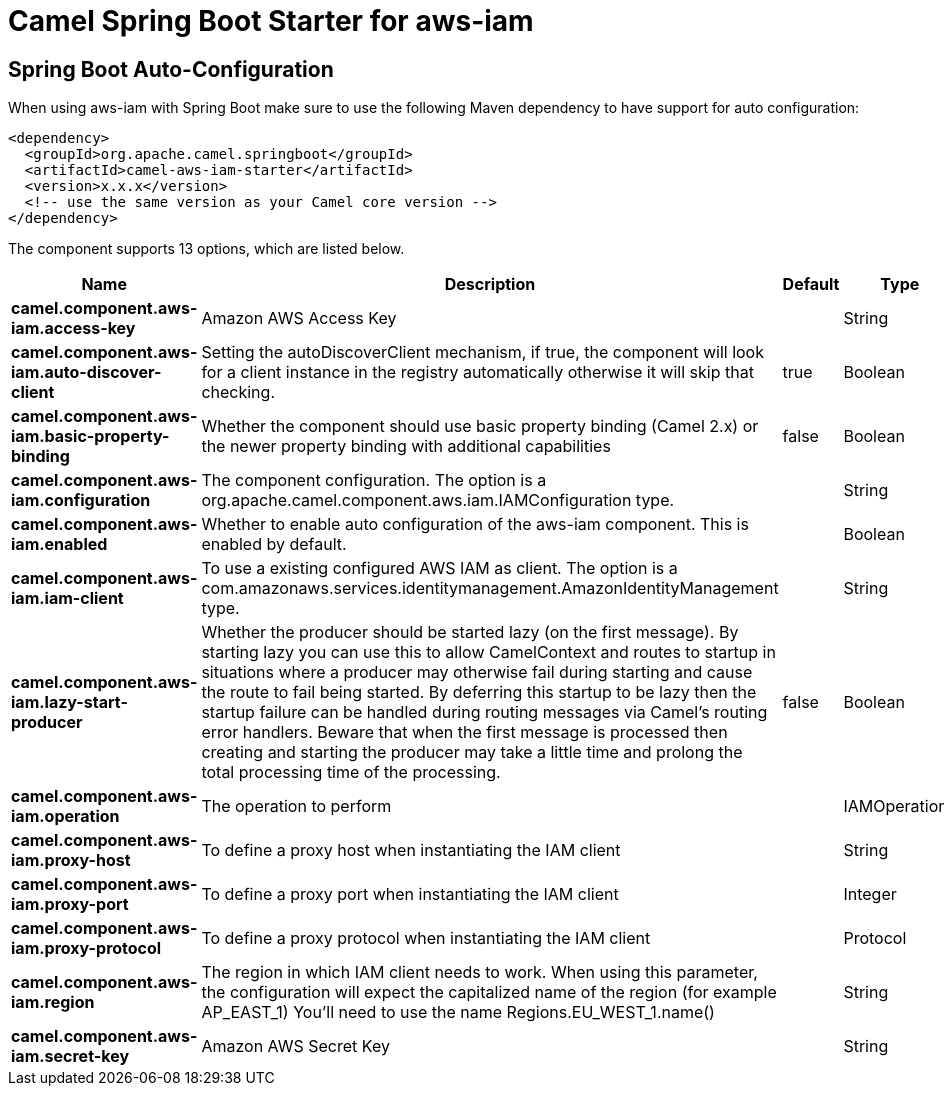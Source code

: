 // spring-boot-auto-configure options: START
:page-partial:
:doctitle: Camel Spring Boot Starter for aws-iam

== Spring Boot Auto-Configuration

When using aws-iam with Spring Boot make sure to use the following Maven dependency to have support for auto configuration:

[source,xml]
----
<dependency>
  <groupId>org.apache.camel.springboot</groupId>
  <artifactId>camel-aws-iam-starter</artifactId>
  <version>x.x.x</version>
  <!-- use the same version as your Camel core version -->
</dependency>
----


The component supports 13 options, which are listed below.



[width="100%",cols="2,5,^1,2",options="header"]
|===
| Name | Description | Default | Type
| *camel.component.aws-iam.access-key* | Amazon AWS Access Key |  | String
| *camel.component.aws-iam.auto-discover-client* | Setting the autoDiscoverClient mechanism, if true, the component will look for a client instance in the registry automatically otherwise it will skip that checking. | true | Boolean
| *camel.component.aws-iam.basic-property-binding* | Whether the component should use basic property binding (Camel 2.x) or the newer property binding with additional capabilities | false | Boolean
| *camel.component.aws-iam.configuration* | The component configuration. The option is a org.apache.camel.component.aws.iam.IAMConfiguration type. |  | String
| *camel.component.aws-iam.enabled* | Whether to enable auto configuration of the aws-iam component. This is enabled by default. |  | Boolean
| *camel.component.aws-iam.iam-client* | To use a existing configured AWS IAM as client. The option is a com.amazonaws.services.identitymanagement.AmazonIdentityManagement type. |  | String
| *camel.component.aws-iam.lazy-start-producer* | Whether the producer should be started lazy (on the first message). By starting lazy you can use this to allow CamelContext and routes to startup in situations where a producer may otherwise fail during starting and cause the route to fail being started. By deferring this startup to be lazy then the startup failure can be handled during routing messages via Camel's routing error handlers. Beware that when the first message is processed then creating and starting the producer may take a little time and prolong the total processing time of the processing. | false | Boolean
| *camel.component.aws-iam.operation* | The operation to perform |  | IAMOperations
| *camel.component.aws-iam.proxy-host* | To define a proxy host when instantiating the IAM client |  | String
| *camel.component.aws-iam.proxy-port* | To define a proxy port when instantiating the IAM client |  | Integer
| *camel.component.aws-iam.proxy-protocol* | To define a proxy protocol when instantiating the IAM client |  | Protocol
| *camel.component.aws-iam.region* | The region in which IAM client needs to work. When using this parameter, the configuration will expect the capitalized name of the region (for example AP_EAST_1) You'll need to use the name Regions.EU_WEST_1.name() |  | String
| *camel.component.aws-iam.secret-key* | Amazon AWS Secret Key |  | String
|===
// spring-boot-auto-configure options: END
